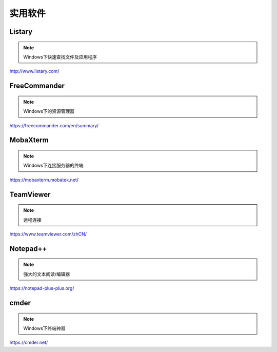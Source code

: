 实用软件
=========

Listary
--------------

.. note::

    Windows下快速查找文件及应用程序

http://www.listary.com/


FreeCommander
--------------

.. note::

    Windows下的资源管理器

https://freecommander.com/en/summary/


MobaXterm
------------

.. note::

    Windows下连接服务器的终端

https://mobaxterm.mobatek.net/


TeamViewer
------------

.. note::

    远程连接

https://www.teamviewer.com/zhCN/


Notepad++
----------

.. note::

    强大的文本阅读/编辑器

https://notepad-plus-plus.org/


cmder
----------

.. note::

    Windows下终端神器

https://cmder.net/
